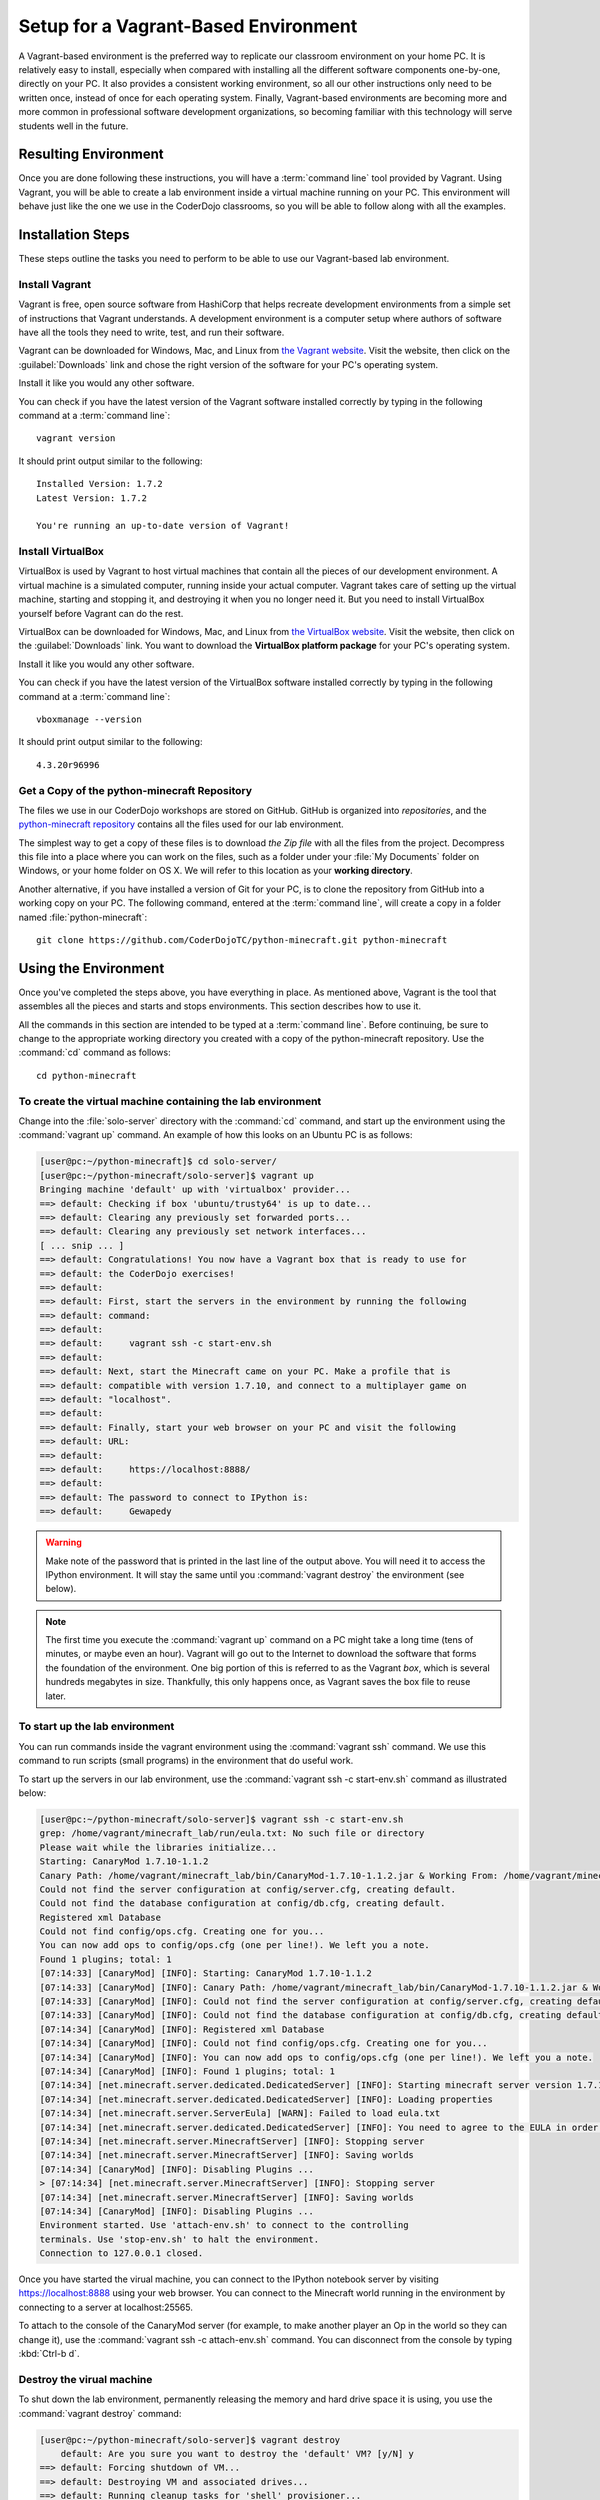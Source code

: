 =======================================
 Setup for a Vagrant-Based Environment
=======================================

A Vagrant-based environment is the preferred way to replicate our
classroom environment on your home PC. It is relatively easy to
install, especially when compared with installing all the different
software components one-by-one, directly on your PC. It also provides
a consistent working environment, so all our other instructions only
need to be written once, instead of once for each operating
system. Finally, Vagrant-based environments are becoming more and more
common in professional software development organizations, so becoming
familiar with this technology will serve students well in the future.


Resulting Environment
=====================

Once you are done following these instructions, you will have a
:term:`command line` tool provided by Vagrant. Using Vagrant, you will
be able to create a lab environment inside a virtual machine running
on your PC. This environment will behave just like the one we use in
the CoderDojo classrooms, so you will be able to follow along with all
the examples.


Installation Steps
==================

These steps outline the tasks you need to perform to be able to use
our Vagrant-based lab environment.


Install Vagrant
---------------

Vagrant is free, open source software from HashiCorp that helps
recreate development environments from a simple set of instructions
that Vagrant understands. A development environment is a computer
setup where authors of software have all the tools they need to write,
test, and run their software.

Vagrant can be downloaded for Windows, Mac, and Linux from `the
Vagrant website`_. Visit the website, then click on the
:guilabel:`Downloads` link and chose the right version of the software
for your PC's operating system.

Install it like you would any other software.

.. _the Vagrant website: https://www.vagrantup.com/

You can check if you have the latest version of the Vagrant software
installed correctly by typing in the following command at a
:term:`command line`::

  vagrant version

It should print output similar to the following::

  Installed Version: 1.7.2
  Latest Version: 1.7.2

  You're running an up-to-date version of Vagrant!


Install VirtualBox
------------------

VirtualBox is used by Vagrant to host virtual machines that contain
all the pieces of our development environment. A virtual machine is a
simulated computer, running inside your actual computer. Vagrant takes
care of setting up the virtual machine, starting and stopping it, and
destroying it when you no longer need it. But you need to install
VirtualBox yourself before Vagrant can do the rest.

VirtualBox can be downloaded for Windows, Mac, and Linux from `the
VirtualBox website`_. Visit the website, then click on the
:guilabel:`Downloads` link. You want to download the **VirtualBox
platform package** for your PC's operating system.

Install it like you would any other software.

.. _the VirtualBox website: https://www.virtualbox.org/

You can check if you have the latest version of the VirtualBox
software installed correctly by typing in the following command at a
:term:`command line`::

  vboxmanage --version

It should print output similar to the following::

  4.3.20r96996


Get a Copy of the python-minecraft Repository
---------------------------------------------

The files we use in our CoderDojo workshops are stored on
GitHub. GitHub is organized into *repositories*, and the
`python-minecraft repository`_ contains all the files used for our lab
environment.

.. _python-minecraft repository: https://github.com/CoderDojoTC/python-minecraft/

The simplest way to get a copy of these files is to download `the Zip
file` with all the files from the project. Decompress this file into a
place where you can work on the files, such as a folder under your
:file:`My Documents` folder on Windows, or your home folder on
OS X. We will refer to this location as your **working directory**.

.. _the Zip file: https://github.com/CoderDojoTC/python-minecraft/archive/master.zip

Another alternative, if you have installed a version of Git for your
PC, is to clone the repository from GitHub into a working copy on your
PC. The following command, entered at the :term:`command line`, will
create a copy in a folder named :file:`python-minecraft`::

  git clone https://github.com/CoderDojoTC/python-minecraft.git python-minecraft


Using the Environment
=====================

Once you've completed the steps above, you have everything in place.
As mentioned above, Vagrant is the tool that assembles all the pieces
and starts and stops environments. This section describes how to use
it.

All the commands in this section are intended to be typed at a
:term:`command line`. Before continuing, be sure to change to the
appropriate working directory you created with a copy of the
python-minecraft repository. Use the :command:`cd` command as
follows::

  cd python-minecraft


To create the virtual machine containing the lab environment
------------------------------------------------------------

Change into the :file:`solo-server` directory with the :command:`cd`
command, and start up the environment using the :command:`vagrant up`
command. An example of how this looks on an Ubuntu PC is as follows:

.. sourcecode:: shell-session

   [user@pc:~/python-minecraft]$ cd solo-server/
   [user@pc:~/python-minecraft/solo-server]$ vagrant up
   Bringing machine 'default' up with 'virtualbox' provider...
   ==> default: Checking if box 'ubuntu/trusty64' is up to date...
   ==> default: Clearing any previously set forwarded ports...
   ==> default: Clearing any previously set network interfaces...
   [ ... snip ... ]
   ==> default: Congratulations! You now have a Vagrant box that is ready to use for
   ==> default: the CoderDojo exercises!
   ==> default:
   ==> default: First, start the servers in the environment by running the following
   ==> default: command:
   ==> default:
   ==> default:     vagrant ssh -c start-env.sh
   ==> default:
   ==> default: Next, start the Minecraft came on your PC. Make a profile that is
   ==> default: compatible with version 1.7.10, and connect to a multiplayer game on
   ==> default: "localhost".
   ==> default:
   ==> default: Finally, start your web browser on your PC and visit the following
   ==> default: URL:
   ==> default:
   ==> default:     https://localhost:8888/
   ==> default:
   ==> default: The password to connect to IPython is:
   ==> default:     Gewapedy

.. warning:: Make note of the password that is printed in the last
	     line of the output above. You will need it to access the
	     IPython environment. It will stay the same until you
	     :command:`vagrant destroy` the environment (see below).

.. note:: The first time you execute the :command:`vagrant up` command
          on a PC might take a long time (tens of minutes, or maybe
          even an hour). Vagrant will go out to the Internet to
          download the software that forms the foundation of the
          environment. One big portion of this is referred to as the
          Vagrant *box*, which is several hundreds megabytes in
          size. Thankfully, this only happens once, as Vagrant saves
          the box file to reuse later.


To start up the lab environment
-------------------------------

You can run commands inside the vagrant environment using the
:command:`vagrant ssh` command. We use this command to run scripts
(small programs) in the environment that do useful work.

To start up the servers in our lab environment, use the
:command:`vagrant ssh -c start-env.sh` command as illustrated below:

.. sourcecode:: shell-session

   [user@pc:~/python-minecraft/solo-server]$ vagrant ssh -c start-env.sh
   grep: /home/vagrant/minecraft_lab/run/eula.txt: No such file or directory
   Please wait while the libraries initialize...
   Starting: CanaryMod 1.7.10-1.1.2
   Canary Path: /home/vagrant/minecraft_lab/bin/CanaryMod-1.7.10-1.1.2.jar & Working From: /home/vagrant/minecraft_lab/run
   Could not find the server configuration at config/server.cfg, creating default.
   Could not find the database configuration at config/db.cfg, creating default.
   Registered xml Database
   Could not find config/ops.cfg. Creating one for you...
   You can now add ops to config/ops.cfg (one per line!). We left you a note.
   Found 1 plugins; total: 1
   [07:14:33] [CanaryMod] [INFO]: Starting: CanaryMod 1.7.10-1.1.2
   [07:14:33] [CanaryMod] [INFO]: Canary Path: /home/vagrant/minecraft_lab/bin/CanaryMod-1.7.10-1.1.2.jar & Working From: /home/vagrant/minecraft_lab/run
   [07:14:33] [CanaryMod] [INFO]: Could not find the server configuration at config/server.cfg, creating default.
   [07:14:33] [CanaryMod] [INFO]: Could not find the database configuration at config/db.cfg, creating default.
   [07:14:34] [CanaryMod] [INFO]: Registered xml Database
   [07:14:34] [CanaryMod] [INFO]: Could not find config/ops.cfg. Creating one for you...
   [07:14:34] [CanaryMod] [INFO]: You can now add ops to config/ops.cfg (one per line!). We left you a note.
   [07:14:34] [CanaryMod] [INFO]: Found 1 plugins; total: 1
   [07:14:34] [net.minecraft.server.dedicated.DedicatedServer] [INFO]: Starting minecraft server version 1.7.10
   [07:14:34] [net.minecraft.server.dedicated.DedicatedServer] [INFO]: Loading properties
   [07:14:34] [net.minecraft.server.ServerEula] [WARN]: Failed to load eula.txt
   [07:14:34] [net.minecraft.server.dedicated.DedicatedServer] [INFO]: You need to agree to the EULA in order to run the server. Go to eula.txt for more info.
   [07:14:34] [net.minecraft.server.MinecraftServer] [INFO]: Stopping server
   [07:14:34] [net.minecraft.server.MinecraftServer] [INFO]: Saving worlds
   [07:14:34] [CanaryMod] [INFO]: Disabling Plugins ...
   > [07:14:34] [net.minecraft.server.MinecraftServer] [INFO]: Stopping server
   [07:14:34] [net.minecraft.server.MinecraftServer] [INFO]: Saving worlds
   [07:14:34] [CanaryMod] [INFO]: Disabling Plugins ...
   Environment started. Use 'attach-env.sh' to connect to the controlling
   terminals. Use 'stop-env.sh' to halt the environment.
   Connection to 127.0.0.1 closed.

Once you have started the virual machine, you can connect to the
IPython notebook server by visiting https://localhost:8888 using your
web browser. You can connect to the Minecraft world running in the
environment by connecting to a server at localhost:25565.

To attach to the console of the CanaryMod server (for example, to make
another player an Op in the world so they can change it), use the
:command:`vagrant ssh -c attach-env.sh` command. You can disconnect
from the console by typing :kbd:`Ctrl-b d`.

.. todo:: Describe more about how to use the console.


Destroy the virual machine
--------------------------

To shut down the lab environment, permanently releasing the memory and
hard drive space it is using, you use the :command:`vagrant destroy`
command:

.. sourcecode:: shell-session

   [user@pc:~/python-minecraft/solo-server]$ vagrant destroy
       default: Are you sure you want to destroy the 'default' VM? [y/N] y
   ==> default: Forcing shutdown of VM...
   ==> default: Destroying VM and associated drives...
   ==> default: Running cleanup tasks for 'shell' provisioner...

Any servers you were running will be stopped and your Minecraft world
will be lost. The files you edited in your working directory will
still be present. And you can always recreate the lab environment
using the :command:`vagrant up` command described above.
